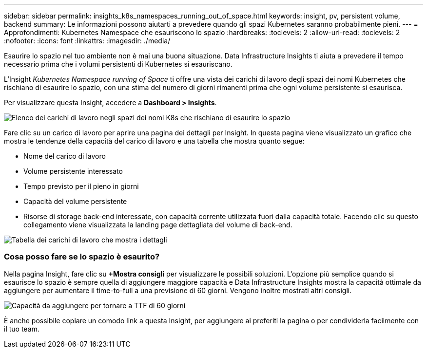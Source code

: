 ---
sidebar: sidebar 
permalink: insights_k8s_namespaces_running_out_of_space.html 
keywords: insight, pv, persistent volume, backend 
summary: Le informazioni possono aiutarti a prevedere quando gli spazi Kubernetes saranno probabilmente pieni. 
---
= Approfondimenti: Kubernetes Namespace che esauriscono lo spazio
:hardbreaks:
:toclevels: 2
:allow-uri-read: 
:toclevels: 2
:nofooter: 
:icons: font
:linkattrs: 
:imagesdir: ./media/


[role="lead"]
Esaurire lo spazio nel tuo ambiente non è mai una buona situazione. Data Infrastructure Insights ti aiuta a prevedere il tempo necessario prima che i volumi persistenti di Kubernetes si esauriscano.

L'Insight _Kubernetes Namespace running of Space_ ti offre una vista dei carichi di lavoro degli spazi dei nomi Kubernetes che rischiano di esaurire lo spazio, con una stima del numero di giorni rimanenti prima che ogni volume persistente si esaurisca.

Per visualizzare questa Insight, accedere a *Dashboard > Insights*.

image:K8sRunningOutOfSpaceWorkloadList.png["Elenco dei carichi di lavoro negli spazi dei nomi K8s che rischiano di esaurire lo spazio"]

Fare clic su un carico di lavoro per aprire una pagina dei dettagli per Insight. In questa pagina viene visualizzato un grafico che mostra le tendenze della capacità del carico di lavoro e una tabella che mostra quanto segue:

* Nome del carico di lavoro
* Volume persistente interessato
* Tempo previsto per il pieno in giorni
* Capacità del volume persistente
* Risorse di storage back-end interessate, con capacità corrente utilizzata fuori dalla capacità totale. Facendo clic su questo collegamento viene visualizzata la landing page dettagliata del volume di back-end.


image:K8sRunningOutOfSpaceWorkloadTable.png["Tabella dei carichi di lavoro che mostra i dettagli"]



=== Cosa posso fare se lo spazio è esaurito?

Nella pagina Insight, fare clic su *+Mostra consigli* per visualizzare le possibili soluzioni. L'opzione più semplice quando si esaurisce lo spazio è sempre quella di aggiungere maggiore capacità e Data Infrastructure Insights mostra la capacità ottimale da aggiungere per aumentare il time-to-full a una previsione di 60 giorni. Vengono inoltre mostrati altri consigli.

image:K8sRunningOutOfSpaceRecommendations.png["Capacità da aggiungere per tornare a TTF di 60 giorni"]

È anche possibile copiare un comodo link a questa Insight, per aggiungere ai preferiti la pagina o per condividerla facilmente con il tuo team.
